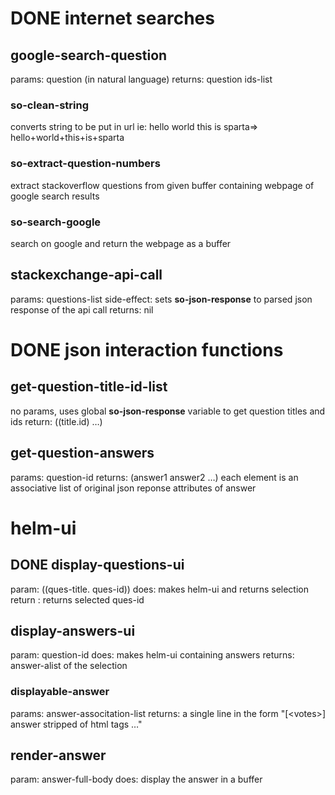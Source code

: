 * DONE internet searches
** google-search-question
   params:  question (in natural language)
   returns: question ids-list
*** so-clean-string
    converts string to be put in url ie: hello world this is sparta=> hello+world+this+is+sparta
*** so-extract-question-numbers
    extract stackoverflow questions from given buffer containing webpage of google search results
*** so-search-google
    search on google and return the webpage as a buffer
** stackexchange-api-call
   params: questions-list
   side-effect: sets *so-json-response* to parsed json response of the api call
   returns: nil


* DONE json interaction functions
** get-question-title-id-list
   no params, uses global *so-json-response* variable to get question titles and ids
   return: ((title.id) ...)
** get-question-answers
   params: question-id
   returns: (answer1 answer2 ...) each element is an associative list of original json reponse attributes of answer 


* helm-ui
** DONE display-questions-ui
   param: ((ques-title. ques-id))
   does: makes helm-ui and returns selection
   return : returns selected ques-id
** display-answers-ui
   param: question-id
   does: makes helm-ui containing answers
   returns: answer-alist of the selection
*** displayable-answer
    params: answer-associtation-list
    returns: a single line in the form "[<votes>] answer stripped of html tags ..."
** render-answer
   param: answer-full-body
   does: display the answer in a buffer
